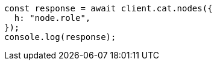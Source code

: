 // This file is autogenerated, DO NOT EDIT
// Use `node scripts/generate-docs-examples.js` to generate the docs examples

[source, js]
----
const response = await client.cat.nodes({
  h: "node.role",
});
console.log(response);
----
